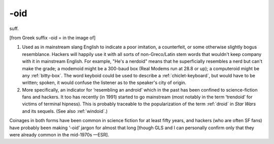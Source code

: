 .. _suffix-oid:

============================================================
-oid
============================================================

suff\.

[from Greek suffix -oid = in the image of]

1.
   Used as in mainstream slang English to indicate a poor imitation, a counterfeit, or some otherwise slightly bogus resemblance.
   Hackers will happily use it with all sorts of non-Greco/Latin stem words that wouldn't keep company with it in mainstream English.
   For example, "He's a nerdoid" means that he superficially resembles a nerd but can't make the grade; a modemoid might be a 300-baud box (Real Modems run at 28.8 or up); a computeroid might be any :ref:`bitty-box`\.
   The word keyboid could be used to describe a :ref:`chiclet-keyboard`\, but would have to be written; spoken, it would confuse the listener as to the speaker's city of origin.

2.
   More specifically, an indicator for ‘resembling an android’ which in the past has been confined to science-fiction fans and hackers.
   It too has recently (in 1991) started to go mainstream (most notably in the term ‘trendoid’ for victims of terminal hipness).
   This is probably traceable to the popularization of the term :ref:`droid` in *Star Wars* and its sequels.
   (See also :ref:`windoid`\.)

Coinages in both forms have been common in science fiction for at least fifty years, and hackers (who are often SF fans) have probably been making ‘-oid’ jargon for almost that long [though GLS and I can personally confirm only that they were already common in the mid-1970s —ESR].

